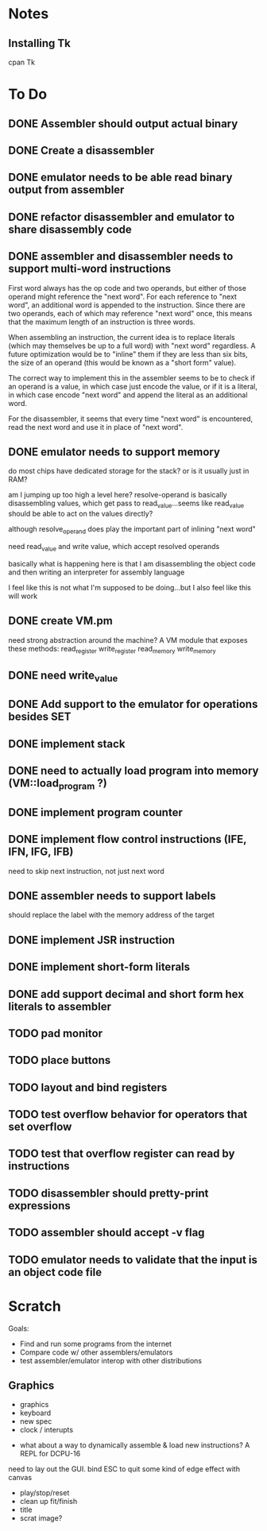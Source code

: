 * Notes
** Installing Tk
cpan Tk
* To Do
** DONE Assembler should output actual binary
** DONE Create a disassembler
** DONE emulator needs to be able read binary output from assembler
** DONE refactor disassembler and emulator to share disassembly code
** DONE assembler and disassembler needs to support multi-word instructions
First word always has the op code and two operands, but either of those operand might reference the "next word".
For each reference to "next word", an additional word is appended to the instruction. Since there are two operands, each of which may reference "next word" once, this means that the maximum length of an instruction is three words.

When assembling an instruction, the current idea is to replace literals (which may themselves be up to a full word) with "next word" regardless. A future optimization would be to "inline" them if they are less than six bits, the size of an operand (this would be known as a "short form" value).

The correct way to implement this in the assembler seems to be to check if an operand is a value, in which case just encode the value, or if it is a literal, in which case encode "next word" and append the literal as an additional word.

For the disassembler, it seems that every time "next word" is encountered, read the next word and use it in place of "next word".
** DONE emulator needs to support memory
do most chips have dedicated storage for the stack? or is it usually just in RAM?

am I jumping up too high a level here? resolve-operand is basically disassembling values, which get pass to read_value...seems like read_value should be able to act on the values directly?

although resolve_operand does play the important part of inlining "next word"

need read_value and write value, which accept resolved operands

basically what is happening here is that I am disassembling the object code and then writing an interpreter for assembly language

I feel like this is not what I'm supposed to be doing...but I also feel like this will work
** DONE create VM.pm
need strong abstraction around the machine? A VM module that exposes these methods:
read_register
write_register
read_memory
write_memory
** DONE need write_value
** DONE Add support to the emulator for operations besides SET
** DONE implement stack
** DONE need to actually load program into memory (VM::load_program ?)
** DONE implement program counter
** DONE implement flow control instructions (IFE, IFN, IFG, IFB)
need to skip next instruction, not just next word
** DONE assembler needs to support labels
should replace the label with the memory address of the target
** DONE implement JSR instruction
** DONE implement short-form literals
** DONE add support decimal and short form hex literals to assembler
** TODO pad monitor
** TODO place buttons
** TODO layout and bind registers

** TODO test overflow behavior for operators that set overflow
** TODO test that overflow register can read by instructions
** TODO disassembler should pretty-print expressions
** TODO assembler should accept -v flag
** TODO emulator needs to validate that the input is an object code file
* Scratch
Goals: 
- Find and run some programs from the internet
- Compare code w/ other assemblers/emulators
- test assembler/emulator interop with other distributions
** Graphics

- graphics
- keyboard
- new spec
- clock / interupts


- what about a way to dynamically assemble & load new instructions? A REPL for DCPU-16

need to lay out the GUI.
bind ESC to quit
some kind of edge effect with canvas

- play/stop/reset
- clean up fit/finish
- title
- scrat image?
